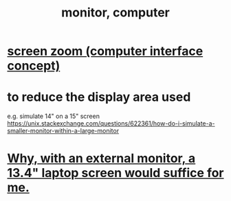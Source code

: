 :PROPERTIES:
:ID:       34af6838-2a43-4484-9324-13979c4d6269
:ROAM_ALIASES: "screen, computer" "display, computer"
:END:
#+title: monitor, computer
* [[https://github.com/JeffreyBenjaminBrown/public_notes_with_github-navigable_links/blob/master/screen_zoom_computer_interface_concept.org][screen zoom (computer interface concept)]]
* to reduce the display area used
  e.g. simulate 14" on a 15" screen
  https://unix.stackexchange.com/questions/622361/how-do-i-simulate-a-smaller-monitor-within-a-large-monitor
* [[https://github.com/JeffreyBenjaminBrown/public_notes_with_github-navigable_links/blob/master/why_with_an_external_monitor_a_13_4_laptop_screen_would_suffice_for_me.org][Why, with an external monitor, a 13.4" laptop screen would suffice for me.]]
